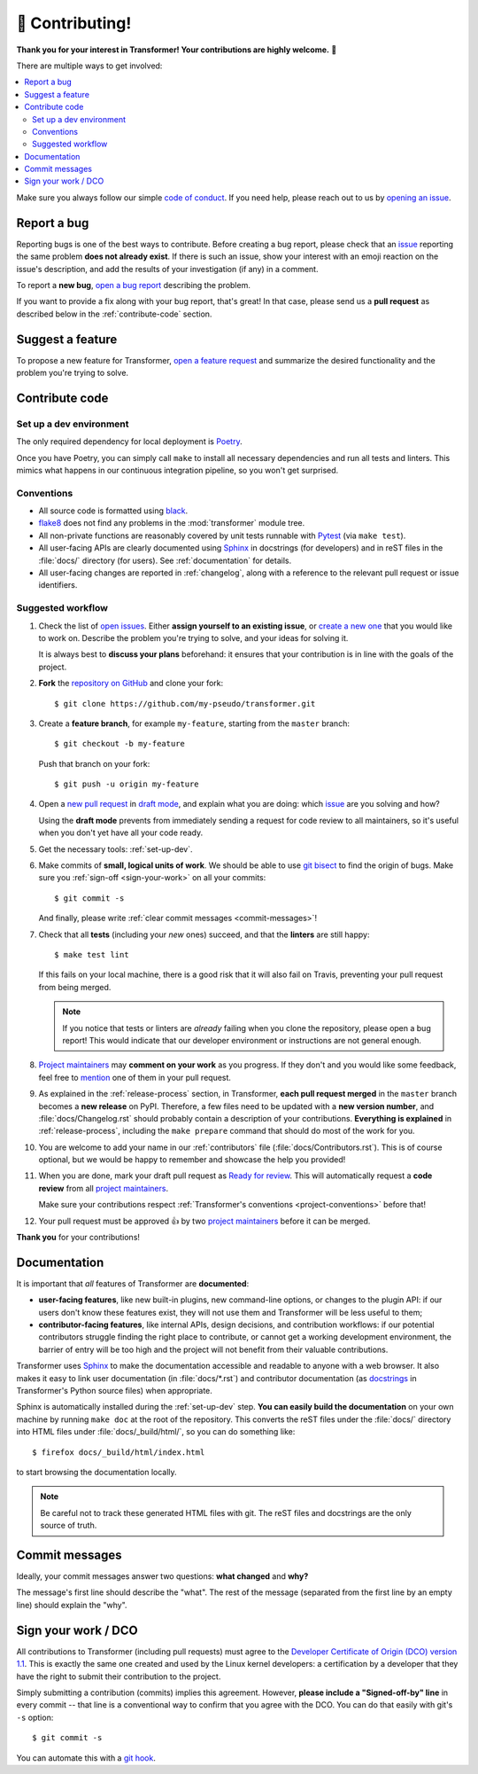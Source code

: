 🏅 Contributing!
================

**Thank you for your interest in Transformer!
Your contributions are highly welcome.** 🎉

There are multiple ways to get involved:

.. contents::
   :local:

Make sure you always follow our simple `code of conduct`_.
If you need help, please reach out to us by `opening an issue`_.

.. _code of conduct: https://github.com/zalando-incubator/Transformer/blob/master/CODE_OF_CONDUCT.md
.. _opening an issue: https://github.com/zalando-incubator/Transformer/issues/new/choose

Report a bug
------------

Reporting bugs is one of the best ways to contribute.
Before creating a bug report, please check that an issue_ reporting the same
problem **does not already exist**.
If there is such an issue, show your interest with an emoji reaction on the
issue's description, and add the results of your investigation (if any) in a
comment.

.. _issue: https://github.com/zalando-incubator/Transformer/issues

To report a **new bug**, `open a bug report`_ describing the problem.

.. _open a bug report: https://github.com/zalando-incubator/Transformer/issues
   /new?labels=bug&template=bug_report.md

If you want to provide a fix along with your bug report, that's great!
In that case, please send us a **pull request** as described below in the
:ref:`contribute-code` section.

Suggest a feature
-----------------

To propose a new feature for Transformer, `open a feature request`_ and
summarize the desired functionality and the problem you're trying to solve.

.. _open a feature request: https://github.com/zalando-incubator/Transformer
   /issues/new?template=feature_request.md&labels=enhancement

.. _contribute-code:

Contribute code
---------------

.. _set-up-dev:

Set up a dev environment
''''''''''''''''''''''''

The only required dependency for local deployment is Poetry_.

.. _Poetry: https://poetry.eustace.io/docs/#installation

Once you have Poetry, you can simply call ``make`` to install all
necessary dependencies and run all tests and linters.
This mimics what happens in our continuous integration pipeline, so you won't
get surprised.

.. _project-conventions:

Conventions
'''''''''''

- All source code is formatted using black_.

- flake8_ does not find any problems in the :mod:`transformer` module tree.

- All non-private functions are reasonably covered by unit tests runnable
  with Pytest_ (via ``make test``).

- All user-facing APIs are clearly documented using Sphinx_ in docstrings
  (for developers) and in reST files in the :file:`docs/` directory (for
  users).
  See :ref:`documentation` for details.

- All user-facing changes are reported in :ref:`changelog`, along with a
  reference to the relevant pull request or issue identifiers.

.. _black: https://black.readthedocs.io/
.. _flake8: http://flake8.pycqa.org/
.. _Pytest: https://docs.pytest.org/
.. _Sphinx: https://www.sphinx-doc.org/

Suggested workflow
''''''''''''''''''

.. highlight:: bash

1. Check the list of `open issues`_.
   Either **assign yourself to an existing issue**, or `create a new one`_ that
   you would like to work on.
   Describe the problem you're trying to solve, and your ideas for solving it.

   It is always best to **discuss your plans** beforehand: it ensures that your
   contribution is in line with the goals of the project.

.. _open issues: https://github.com/zalando-incubator/Transformer/issues
.. _create a new one: https://github.com/zalando-incubator/Transformer/issues/new/choose

2. **Fork** the `repository on GitHub`_ and clone your fork::

      $ git clone https://github.com/my-pseudo/transformer.git

.. _repository on GitHub: https://github.com/zalando-incubator/Transformer

3. Create a **feature branch**, for example ``my-feature``, starting from the
   ``master`` branch::

      $ git checkout -b my-feature

   Push that branch on your fork::

      $ git push -u origin my-feature

4. Open a `new pull request`_ in `draft mode`_, and explain what you are doing:
   which issue_ are you solving and how?

   Using the **draft mode** prevents from immediately sending a request for
   code review to all maintainers, so it's useful when you don't yet have all
   your code ready.

.. _new pull request: https://github.com/zalando-incubator/Transformer/compare
.. _draft mode: https://help.github.com/en/articles/creating-a-pull-request-from-a-fork

5. Get the necessary tools: :ref:`set-up-dev`.

6. Make commits of **small, logical units of work**.
   We should be able to use `git bisect`_ to find the origin of bugs.
   Make sure you :ref:`sign-off <sign-your-work>` on all your commits::

      $ git commit -s

   And finally, please write :ref:`clear commit messages <commit-messages>`!

.. _git bisect: https://git-scm.com/docs/git-bisect

7. Check that all **tests** (including your *new* ones) succeed, and that the
   **linters** are still happy::

      $ make test lint

   If this fails on your local machine, there is a good risk that it will also
   fail on Travis, preventing your pull request from being merged.

   .. note::

      If you notice that tests or linters are *already* failing when you clone
      the repository, please open a bug report!
      This would indicate that our developer environment or instructions are
      not general enough.

8. `Project maintainers`_ may **comment on your work** as you progress.
   If they don't and you would like some feedback, feel free to mention_ one of
   them in your pull request.

.. _project maintainers: https://github.com/zalando-incubator/Transformer/blob/master/MAINTAINERS
.. _mention: https://github.blog/2011-03-23-mention-somebody-they-re-notified/

9. As explained in the :ref:`release-process` section, in Transformer, **each
   pull request merged** in the ``master`` branch becomes a **new release** on
   PyPI.
   Therefore, a few files need to be updated with a **new version number**, and
   :file:`docs/Changelog.rst` should probably contain a description of your
   contributions.
   **Everything is explained** in :ref:`release-process`, including the
   ``make prepare`` command that should do most of the work for you.

10. You are welcome to add your name in our :ref:`contributors` file
    (:file:`docs/Contributors.rst`).
    This is of course optional, but we would be happy to remember and showcase
    the help you provided!

11. When you are done, mark your draft pull request as `Ready for review`_.
    This will automatically request a **code review** from all `project
    maintainers`_.

    Make sure your contributions respect :ref:`Transformer's conventions
    <project-conventions>` before that!

.. _ready for review: https://help.github.com/en/articles/changing-the-stage-of-a-pull-request

12. Your pull request must be approved 👍 by two `project maintainers`_ before
    it can be merged.

**Thank you** for your contributions!

.. _documentation:

Documentation
-------------

It is important that *all* features of Transformer are **documented**:

- **user-facing features**, like new built-in plugins, new command-line options,
  or changes to the plugin API: if our users don't know these features
  exist, they will not use them and Transformer will be less useful to them;

- **contributor-facing features**, like internal APIs, design decisions, and
  contribution workflows: if our potential contributors struggle finding the
  right place to contribute, or cannot get a working development environment,
  the barrier of entry will be too high and the project will not benefit from
  their valuable contributions.

Transformer uses Sphinx_ to make the documentation accessible and readable to
anyone with a web browser.
It also makes it easy to link user documentation (in :file:`docs/*.rst`) and
contributor documentation (as docstrings_ in Transformer's Python source files)
when appropriate.

.. _docstrings: https://en.wikipedia.org/wiki/Docstring

Sphinx is automatically installed during the :ref:`set-up-dev` step.
**You can easily build the documentation** on your own machine by running
``make doc`` at the root of the repository.
This converts the reST files under the :file:`docs/` directory into HTML files
under :file:`docs/_build/html/`, so you can do something like::

   $ firefox docs/_build/html/index.html

to start browsing the documentation locally.

.. note::

   Be careful not to track these generated HTML files with git.
   The reST files and docstrings are the only source of truth.

.. _commit-messages:

Commit messages
---------------

Ideally, your commit messages answer two questions:
**what changed** and **why?**

The message's first line should describe the "what".
The rest of the message (separated from the first line by an empty line)
should explain the "why".

.. _sign-your-work:

Sign your work / DCO
--------------------

All contributions to Transformer (including pull requests) must agree to the
`Developer Certificate of Origin (DCO) version 1.1`__.
This is exactly the same one created and used by the Linux kernel developers:
a certification by a developer that they have the right to submit their
contribution to the project.

__ http://developercertificate.org/

Simply submitting a contribution (commits) implies this agreement.
However, **please include a "Signed-off-by" line** in every commit -- that line
is a conventional way to confirm that you agree with the DCO.
You can do that easily with git's ``-s`` option::

   $ git commit -s

You can automate this with a `git hook`_.

.. _git hook: https://stackoverflow.com/questions/15015894
   /git-add-signed-off-by-line-using-format-signoff-not-working

.. centered:: Have fun, and happy hacking!
